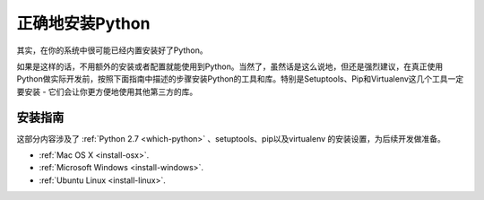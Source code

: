 正确地安装Python
=================

其实，在你的系统中很可能已经内置安装好了Python。

如果是这样的话，不用额外的安装或者配置就能使用到Python。当然了，虽然话是这么说地，但还是强烈建议，在真正使用Python做实际开发前，按照下面指南中描述的步骤安装Python的工具和库。特别是Setuptools、Pip和Virtualenv这几个工具一定要安装 - 它们会让你更方便地使用其他第三方的库。

安装指南
---------

这部分内容涉及了 :ref:`Python 2.7 <which-python>` 、setuptools、pip以及virtualenv
的安装设置，为后续开发做准备。

- :ref:`Mac OS X <install-osx>`.
- :ref:`Microsoft Windows <install-windows>`.
- :ref:`Ubuntu Linux <install-linux>`.
